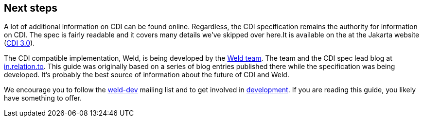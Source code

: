 ifdef::generate-index-link[]
link:index.html[Weld {weldVersion} - CDI Reference Implementation]
endif::[]

[[next]]
== Next steps

A lot of additional information on CDI can be found online. Regardless,
the CDI specification remains the authority for information on CDI. The
spec is fairly readable and it covers many details
we've skipped over here.It is available on the at the Jakarta website
(https://jakarta.ee/specifications/cdi/3.0/jakarta-cdi-spec-3.0.html[CDI 3.0]).

The CDI compatible implementation, Weld, is being developed by the
https://github.com/weld/core/graphs/contributors[Weld team]. The team
and the CDI spec lead blog at http://in.relation.to[in.relation.to].
This guide was originally based on a series of blog entries published
there while the specification was being developed. It's probably the
best source of information about the future of CDI and Weld.

We encourage you to follow the
https://lists.jboss.org/mailman/listinfo/weld-dev[weld-dev] mailing list
and to get involved in http://weld.cdi-spec.org/community/[development].
If you are reading this guide, you likely have something to offer.
